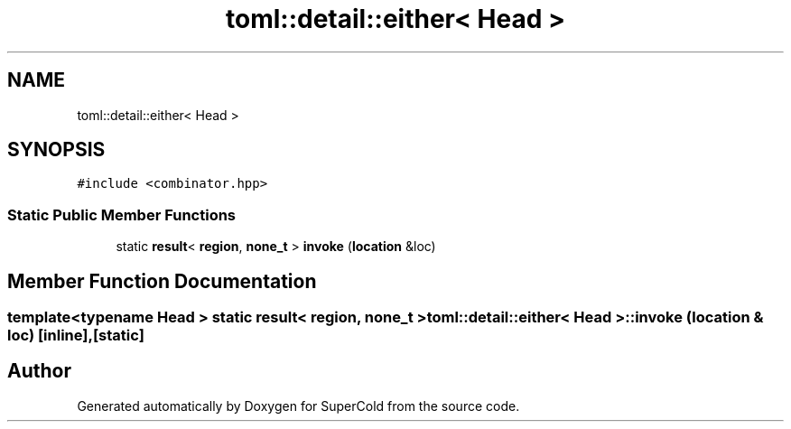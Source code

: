.TH "toml::detail::either< Head >" 3 "Sat Jun 18 2022" "Version 1.0" "SuperCold" \" -*- nroff -*-
.ad l
.nh
.SH NAME
toml::detail::either< Head >
.SH SYNOPSIS
.br
.PP
.PP
\fC#include <combinator\&.hpp>\fP
.SS "Static Public Member Functions"

.in +1c
.ti -1c
.RI "static \fBresult\fP< \fBregion\fP, \fBnone_t\fP > \fBinvoke\fP (\fBlocation\fP &loc)"
.br
.in -1c
.SH "Member Function Documentation"
.PP 
.SS "template<typename Head > static \fBresult\fP< \fBregion\fP, \fBnone_t\fP > \fBtoml::detail::either\fP< Head >::invoke (\fBlocation\fP & loc)\fC [inline]\fP, \fC [static]\fP"


.SH "Author"
.PP 
Generated automatically by Doxygen for SuperCold from the source code\&.
